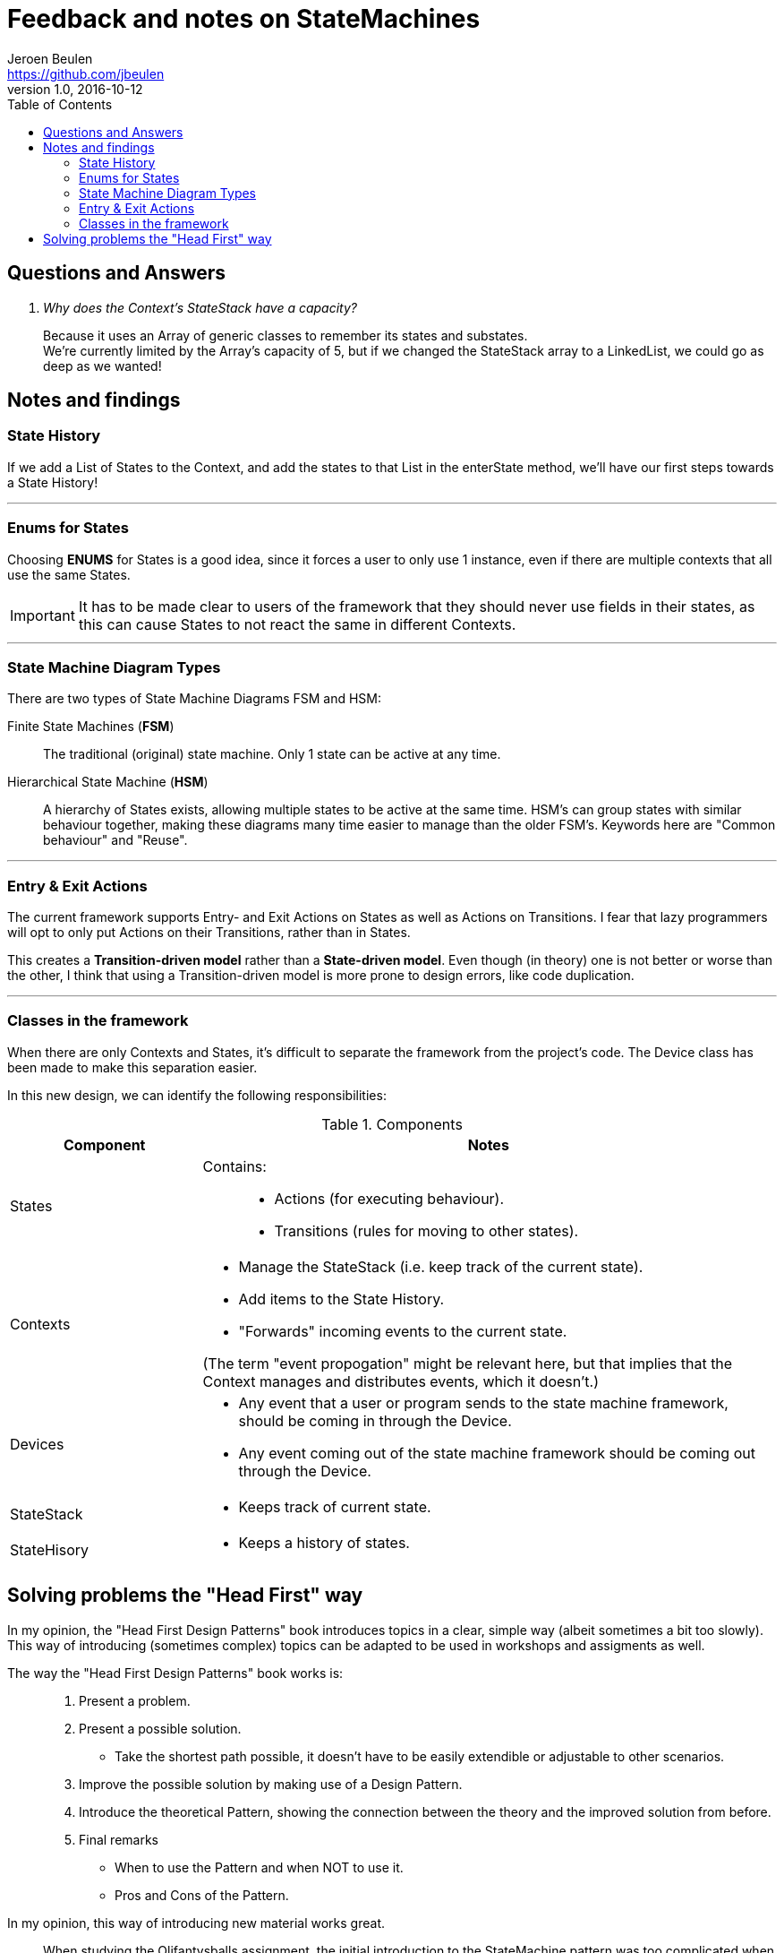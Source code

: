 = Feedback and notes on StateMachines
Jeroen Beulen <https://github.com/jbeulen>
v1.0, 2016-10-12
:toc:
:description: Feedback and notes on StateMachines.
:homepage: https://github.com/sebivenlo/statemachines

toc::[]

== Questions and Answers

[qanda]
Why does the Context's StateStack have a capacity?::
Because it uses an Array of generic classes to remember its states and substates. +
We're currently limited by the Array's capacity of 5, but if we changed the StateStack array to a LinkedList, we could go as deep as we wanted!



== Notes and findings
=== State History
If we add a List of States to the Context, and add the states to that List in the enterState method, we'll have our first steps towards a State History!

---
=== Enums for States
Choosing *ENUMS* for States is a good idea, since it forces a user to only use 1 instance, even if there are multiple contexts that all use the same States.

IMPORTANT: It has to be made clear to users of the framework that they should never use fields in their states, as this can cause States to not react the same in different Contexts.

---
=== State Machine Diagram Types
There are two types of State Machine Diagrams FSM and HSM:

Finite State Machines (*FSM*)::
The traditional (original) state machine. Only 1 state can be active at any time.

Hierarchical State Machine (*HSM*)::
A hierarchy of States exists, allowing multiple states to be active at the same time.
HSM's can group states with similar behaviour together, making these diagrams many time easier to manage than the older FSM's.
Keywords here are "Common behaviour" and "Reuse".

---
=== Entry & Exit Actions
The current framework supports Entry- and Exit Actions on States as well as Actions on Transitions.
I fear that lazy programmers will opt to only put Actions on their Transitions, rather than in States.

This creates a *Transition-driven model* rather than a *State-driven model*.
Even though (in theory) one is not better or worse than the other, I think that using a Transition-driven model is more prone to design errors, like code duplication.

---
=== Classes in the framework
When there are only Contexts and States, it's difficult to separate the framework from the project's code.
The Device class has been made to make this separation easier.


In this new design, we can identify the following responsibilities:

[cols="a, 3a", options="header"]
.Components
|===
|Component |Notes

|States
|Contains: ::
* Actions (for executing behaviour).
* Transitions (rules for moving to other states).

|Contexts
|* Manage the StateStack (i.e. keep track of the current state).
* Add items to the State History.
* "Forwards" incoming events to the current state.

(The term "event propogation" might be relevant here, but that implies that the Context manages and distributes events, which it doesn't.)

|Devices
|* Any event that a user or program sends to the state machine framework, should be coming in through the Device.
* Any event coming out of the state machine framework should be coming out through the Device.

|StateStack
|* Keeps track of current state.

|StateHisory
|* Keeps a history of states.
|===

== Solving problems the "Head First" way
In my opinion, the "Head First Design Patterns" book introduces topics in a clear, simple way (albeit sometimes a bit too slowly).
This way of introducing (sometimes complex) topics can be adapted to  be used in workshops and assigments as well.

The way the "Head First Design Patterns" book works is: ::
	. Present a problem.
	. Present a possible solution.
	*	Take the shortest path possible, it doesn't have to be easily extendible or adjustable to other scenarios.
	. Improve the possible solution by making use of a Design Pattern.
	. Introduce the theoretical Pattern, showing the connection between the theory and the improved solution from before.
	. Final remarks
	*	When to use the Pattern and when NOT to use it.
	*	Pros and Cons of the Pattern.

In my opinion, this way of introducing new material works great.::
When studying the Olifantysballs assignment, the initial introduction to the StateMachine pattern was too complicated when the solution was presented all at once.
+
If a sub-optimal solution is given first, an opportunity is created to show how it can be improved.
+
This way, the student also has something to compare the final solution to, so that it is easier to see what is part of the project-specific implementation and what belongs to the theoretical pattern.

An example of how the existing assigments can be improved: ::
	. Create a program that simulates a Cruise Control module in a car, given a UML StateMachine Diagram.
	*	(After the student had some time to think of possible solutions...)
	.	Present an approach that features a switch-case structure.
	. Encapsulate the behaviour of the cases into states.
	. Introduce the rest of the framework.
